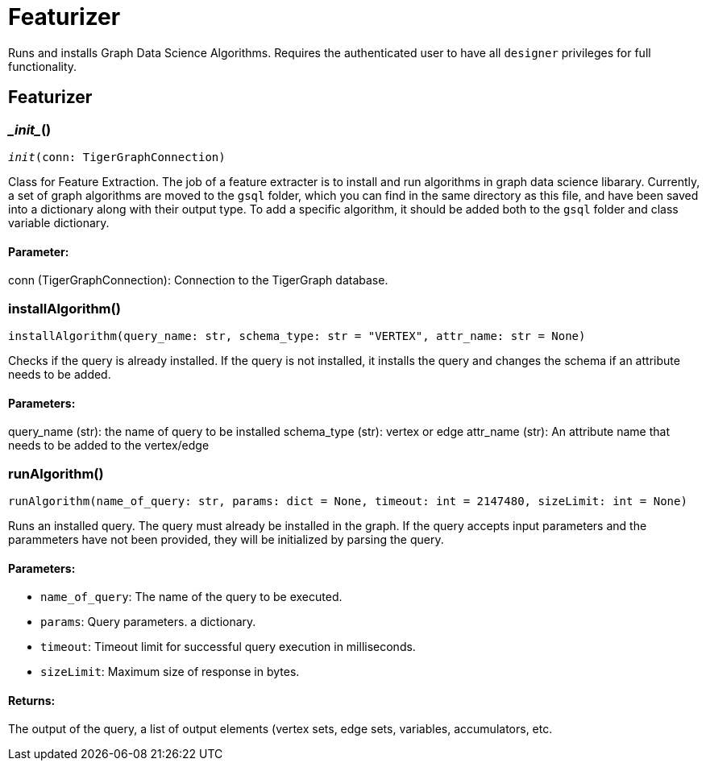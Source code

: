 = Featurizer

Runs and installs Graph Data Science Algorithms. Requires the authenticated user to have all `designer` privileges for full functionality. 

== Featurizer


=== \__init__()
`__init__(conn: TigerGraphConnection)`

Class for Feature Extraction.
The job of a feature extracter is to install and run algorithms in graph data science libarary.
Currently, a set of graph algorithms are moved to the `gsql` folder, which you can find in the same directory as this file,
and have been saved into a dictionary along with their output type.
To add a specific algorithm, it should be added both to the `gsql` folder and class variable dictionary. 
[discrete]
==== **Parameter:**
conn (TigerGraphConnection): Connection to the TigerGraph database.


=== installAlgorithm()
`installAlgorithm(query_name: str, schema_type: str = "VERTEX", attr_name: str = None)`

Checks if the query is already installed. If the query is not installed,
it installs the query and changes the schema if an attribute needs to be added.

[discrete]
==== **Parameters:**
query_name (str): 
the name of query to be installed
schema_type (str): 
vertex or edge 
attr_name (str): 
An attribute name that needs to be added to the vertex/edge


=== runAlgorithm()
`runAlgorithm(name_of_query: str, params: dict = None, timeout: int = 2147480, sizeLimit: int = None)`

Runs an installed query.
The query must already be installed in the graph.
If the query accepts input parameters and the parammeters have not been provided, they will be initialized by parsing the query.
[discrete]
==== **Parameters:**
* `name_of_query`: The name of the query to be executed.
* `params`: Query parameters. a dictionary.
* `timeout`: Timeout limit for successful query execution in milliseconds.
* `sizeLimit`: Maximum size of response in bytes.

[discrete]
==== **Returns:**
The output of the query, a list of output elements (vertex sets, edge sets, variables,
accumulators, etc.


